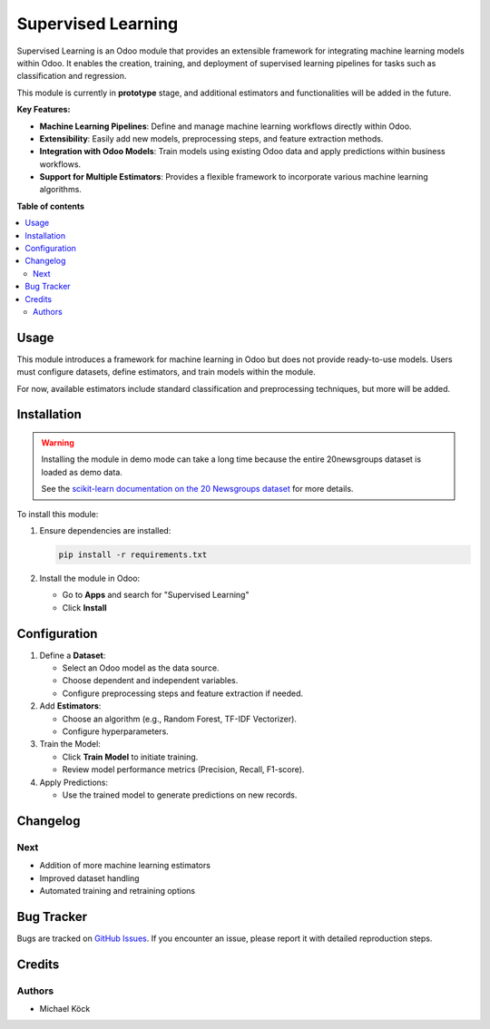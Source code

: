 =========
Supervised Learning
=========

Supervised Learning is an Odoo module that provides an extensible framework for integrating machine learning models within Odoo. It enables the creation, training, and deployment of supervised learning pipelines for tasks such as classification and regression.

This module is currently in **prototype** stage, and additional estimators and functionalities will be added in the future.

**Key Features:**

- **Machine Learning Pipelines**: Define and manage machine learning workflows directly within Odoo.
- **Extensibility**: Easily add new models, preprocessing steps, and feature extraction methods.
- **Integration with Odoo Models**: Train models using existing Odoo data and apply predictions within business workflows.
- **Support for Multiple Estimators**: Provides a flexible framework to incorporate various machine learning algorithms.

**Table of contents**

.. contents::
   :local:

Usage
=====

This module introduces a framework for machine learning in Odoo but does not provide ready-to-use models. Users must configure datasets, define estimators, and train models within the module.

For now, available estimators include standard classification and preprocessing techniques, but more will be added.

Installation
============

.. warning::
   Installing the module in demo mode can take a long time because the entire 20newsgroups dataset is loaded as demo data.

   See the `scikit-learn documentation on the 20 Newsgroups dataset <https://scikit-learn.org/stable/datasets/real_world.html#the-20-newsgroups-text-dataset>`_ for more details.

To install this module:

1. Ensure dependencies are installed:

   .. code-block:: bash

      pip install -r requirements.txt

2. Install the module in Odoo:
   
   - Go to **Apps** and search for "Supervised Learning"
   - Click **Install**

Configuration
=============

1. Define a **Dataset**:
   
   - Select an Odoo model as the data source.
   - Choose dependent and independent variables.
   - Configure preprocessing steps and feature extraction if needed.

2. Add **Estimators**:
   
   - Choose an algorithm (e.g., Random Forest, TF-IDF Vectorizer).
   - Configure hyperparameters.

3. Train the Model:
   
   - Click **Train Model** to initiate training.
   - Review model performance metrics (Precision, Recall, F1-score).

4. Apply Predictions:
   
   - Use the trained model to generate predictions on new records.

Changelog
=========

Next
~~~~

- Addition of more machine learning estimators
- Improved dataset handling
- Automated training and retraining options

Bug Tracker
===========

Bugs are tracked on `GitHub Issues <https://github.com/mkoeck/supervised-learning/issues>`_.
If you encounter an issue, please report it with detailed reproduction steps.

Credits
=======

Authors
~~~~~~~

* Michael Köck
